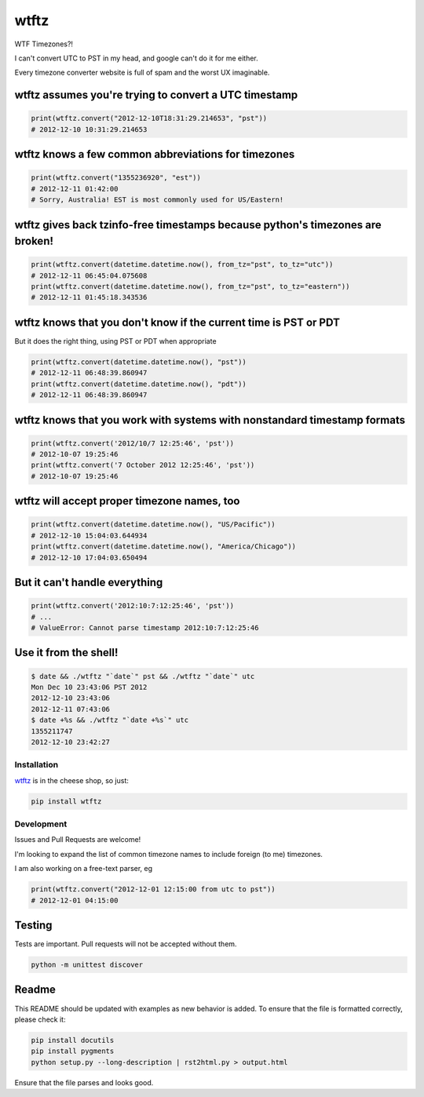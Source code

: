 =====
wtftz
=====

WTF Timezones?!

I can't convert UTC to PST in my head, and google can't do it for me either.

Every timezone converter website is full of spam and the worst UX imaginable.

wtftz assumes you're trying to convert a UTC timestamp
------------------------------------------------------

.. code:: python

    print(wtftz.convert("2012-12-10T18:31:29.214653", "pst"))
    # 2012-12-10 10:31:29.214653

wtftz knows a few common abbreviations for timezones
----------------------------------------------------

.. code:: python

    print(wtftz.convert("1355236920", "est"))
    # 2012-12-11 01:42:00
    # Sorry, Australia! EST is most commonly used for US/Eastern!

wtftz gives back tzinfo-free timestamps because python's timezones are broken!
------------------------------------------------------------------------------

.. code:: python

    print(wtftz.convert(datetime.datetime.now(), from_tz="pst", to_tz="utc"))
    # 2012-12-11 06:45:04.075608
    print(wtftz.convert(datetime.datetime.now(), from_tz="pst", to_tz="eastern"))
    # 2012-12-11 01:45:18.343536

wtftz knows that you don't know if the current time is PST or PDT
-----------------------------------------------------------------

But it does the right thing, using PST or PDT when appropriate

.. code:: python

    print(wtftz.convert(datetime.datetime.now(), "pst"))
    # 2012-12-11 06:48:39.860947
    print(wtftz.convert(datetime.datetime.now(), "pdt"))
    # 2012-12-11 06:48:39.860947

wtftz knows that you work with systems with nonstandard timestamp formats
-------------------------------------------------------------------------

.. code:: python

    print(wtftz.convert('2012/10/7 12:25:46', 'pst'))
    # 2012-10-07 19:25:46 
    print(wtftz.convert('7 October 2012 12:25:46', 'pst'))
    # 2012-10-07 19:25:46 

wtftz will accept proper timezone names, too
--------------------------------------------

.. code:: python

    print(wtftz.convert(datetime.datetime.now(), "US/Pacific"))
    # 2012-12-10 15:04:03.644934
    print(wtftz.convert(datetime.datetime.now(), "America/Chicago"))
    # 2012-12-10 17:04:03.650494

But it can't handle everything
------------------------------

.. code:: python

    print(wtftz.convert('2012:10:7:12:25:46', 'pst'))
    # ...
    # ValueError: Cannot parse timestamp 2012:10:7:12:25:46

Use it from the shell!
----------------------

.. code:: sh

    $ date && ./wtftz "`date`" pst && ./wtftz "`date`" utc
    Mon Dec 10 23:43:06 PST 2012
    2012-12-10 23:43:06
    2012-12-11 07:43:06
    $ date +%s && ./wtftz "`date +%s`" utc
    1355211747
    2012-12-10 23:42:27

Installation
============

`wtftz <http://pypi.python.org/pypi/wtftz>`_ is in the cheese shop, so just:

.. code:: sh

    pip install wtftz

Development
===========

Issues and Pull Requests are welcome!

I'm looking to expand the list of common timezone names to include foreign
(to me) timezones.

I am also working on a free-text parser, eg

.. code:: python

    print(wtftz.convert("2012-12-01 12:15:00 from utc to pst"))
    # 2012-12-01 04:15:00

Testing
-------

Tests are important. Pull requests will not be accepted without them.

.. code:: sh

    python -m unittest discover

Readme
------

This README should be updated with examples as new behavior is added. To
ensure that the file is formatted correctly, please check it:

.. code:: sh

    pip install docutils
    pip install pygments
    python setup.py --long-description | rst2html.py > output.html

Ensure that the file parses and looks good.
